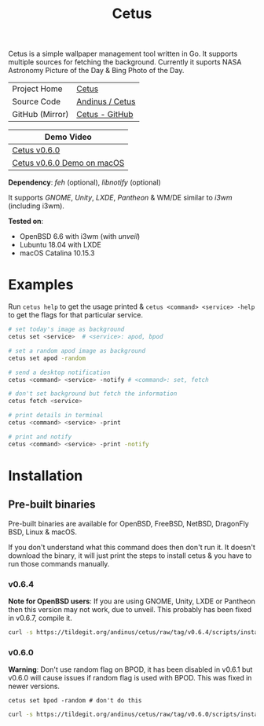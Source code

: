 #+HTML_HEAD: <link rel="stylesheet" href="../static/style.css">
#+HTML_HEAD: <link rel="icon" href="../static/cetus/favicon.png" type="image/png">
#+EXPORT_FILE_NAME: index
#+TITLE: Cetus

Cetus is a simple wallpaper management tool written in Go. It supports multiple
sources for fetching the background. Currently it suports NASA Astronomy Picture
of the Day & Bing Photo of the Day.

| Project Home    | [[https://andinus.nand.sh/cetus/][Cetus]]           |
| Source Code     | [[https://tildegit.org/andinus/cetus][Andinus / Cetus]] |
| GitHub (Mirror) | [[https://github.com/andinus/cetus][Cetus - GitHub]]  |

| Demo Video                 |
|----------------------------|
| [[https://diode.zone/videos/watch/11af8886-7b75-400b-9c4d-05191bd55059][Cetus v0.6.0]]               |
| [[https://diode.zone/videos/watch/6d01245d-a6d0-4958-881d-f6df609d65ab][Cetus v0.6.0 Demo on macOS]] |

*Dependency*: /feh/ (optional), /libnotify/ (optional)

It supports /GNOME/, /Unity/, /LXDE/, /Pantheon/ & WM/DE similar to /i3wm/ (including
i3wm).

*Tested on*:
- OpenBSD 6.6 with i3wm (with /unveil/)
- Lubuntu 18.04 with LXDE
- macOS Catalina 10.15.3

* Examples
Run =cetus help= to get the usage printed & =cetus <command> <service> -help= to get
the flags for that particular service.

#+BEGIN_SRC sh
# set today's image as background
cetus set <service>  # <service>: apod, bpod

# set a random apod image as background
cetus set apod -random

# send a desktop notification
cetus <command> <service> -notify # <command>: set, fetch

# don't set background but fetch the information
cetus fetch <service>

# print details in terminal
cetus <command> <service> -print

# print and notify
cetus <command> <service> -print -notify
#+END_SRC

* Installation
** Pre-built binaries
Pre-built binaries are available for OpenBSD, FreeBSD, NetBSD, DragonFly BSD,
Linux & macOS.

If you don't understand what this command does then don't run it. It doesn't
download the binary, it will just print the steps to install cetus & you have to
run those commands manually.
*** v0.6.4
*Note for OpenBSD users*: If you are using GNOME, Unity, LXDE or Pantheon then
this version may not work, due to unveil. This probably has been fixed in
v0.6.7, compile it.

#+BEGIN_SRC sh
curl -s https://tildegit.org/andinus/cetus/raw/tag/v0.6.4/scripts/install.sh | sh
#+END_SRC
*** v0.6.0
*Warning*: Don't use random flag on BPOD, it has been disabled in v0.6.1 but
v0.6.0 will cause issues if random flag is used with BPOD. This was fixed in
newer versions.

=cetus set bpod -random # don't do this=

#+BEGIN_SRC sh
curl -s https://tildegit.org/andinus/cetus/raw/tag/v0.6.0/scripts/install.sh | sh
#+END_SRC
